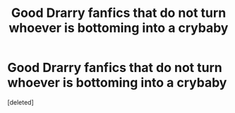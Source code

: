 #+TITLE: Good Drarry fanfics that do not turn whoever is bottoming into a crybaby

* Good Drarry fanfics that do not turn whoever is bottoming into a crybaby
:PROPERTIES:
:Score: 0
:DateUnix: 1582597776.0
:DateShort: 2020-Feb-25
:END:
[deleted]

